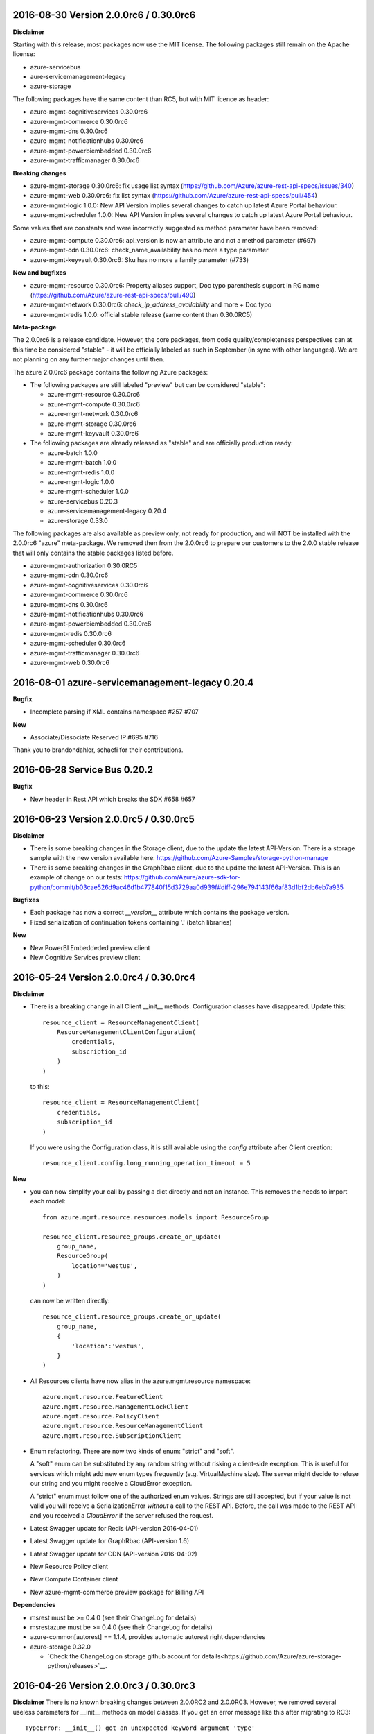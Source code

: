 2016-08-30 Version 2.0.0rc6 / 0.30.0rc6
+++++++++++++++++++++++++++++++++++++++

**Disclaimer**

Starting with this release, most packages now use the MIT license. The following packages still remain on the Apache license:

- azure-servicebus
- aure-servicemanagement-legacy
- azure-storage

The following packages have the same content than RC5, but with MIT licence as header:

- azure-mgmt-cognitiveservices 0.30.0rc6
- azure-mgmt-commerce 0.30.0rc6
- azure-mgmt-dns 0.30.0rc6
- azure-mgmt-notificationhubs 0.30.0rc6
- azure-mgmt-powerbiembedded 0.30.0rc6
- azure-mgmt-trafficmanager 0.30.0rc6

**Breaking changes**

- azure-mgmt-storage 0.30.0rc6: fix usage list syntax (https://github.com/Azure/azure-rest-api-specs/issues/340)
- azure-mgmt-web 0.30.0rc6: fix list syntax (https://github.com/Azure/azure-rest-api-specs/pull/454)
- azure-mgmt-logic 1.0.0: New API Version implies several changes to catch up latest Azure Portal behaviour.
- azure-mgmt-scheduler 1.0.0: New API Version implies several changes to catch up latest Azure Portal behaviour.

Some values that are constants and were incorrectly suggested as method parameter have been removed:

- azure-mgmt-compute 0.30.0rc6: api_version is now an attribute and not a method parameter (#697)
- azure-mgmt-cdn 0.30.0rc6: check_name_availability has no more a type parameter
- azure-mgmt-keyvault 0.30.0rc6: Sku has no more a family parameter (#733)

**New and bugfixes**

- azure-mgmt-resource 0.30.0rc6: Property aliases support, Doc typo parenthesis support in RG name (https://github.com/Azure/azure-rest-api-specs/pull/490)
- azure-mgmt-network 0.30.0rc6: `check_ip_address_availability` and more + Doc typo
- azure-mgmt-redis 1.0.0: official stable release (same content than 0.30.0RC5)

**Meta-package**

The 2.0.0rc6 is a release candidate. However, the core packages, from code quality/completeness perspectives can at this time 
be considered "stable" - it will be officially labeled as such in September (in sync with other languages).
We are not planning on any further major changes until then.

The azure 2.0.0rc6 package contains the following Azure packages:

- The following packages are still labeled "preview" but can be considered "stable":

  - azure-mgmt-resource 0.30.0rc6
  - azure-mgmt-compute 0.30.0rc6
  - azure-mgmt-network 0.30.0rc6
  - azure-mgmt-storage 0.30.0rc6
  - azure-mgmt-keyvault 0.30.0rc6

- The following packages are already released as "stable" and are officially production ready:

  - azure-batch 1.0.0
  - azure-mgmt-batch 1.0.0
  - azure-mgmt-redis 1.0.0
  - azure-mgmt-logic 1.0.0
  - azure-mgmt-scheduler 1.0.0
  - azure-servicebus 0.20.3
  - azure-servicemanagement-legacy 0.20.4
  - azure-storage 0.33.0

The following packages are also available as preview only, not ready for production,
and will NOT be installed with the 2.0.0rc6 "azure" meta-package. We removed then from the 2.0.0rc6
to prepare our customers to the 2.0.0 stable release that will only contains the stable packages
listed before.

- azure-mgmt-authorization 0.30.0RC5
- azure-mgmt-cdn 0.30.0rc6
- azure-mgmt-cognitiveservices 0.30.0rc6
- azure-mgmt-commerce 0.30.0rc6
- azure-mgmt-dns 0.30.0rc6
- azure-mgmt-notificationhubs 0.30.0rc6
- azure-mgmt-powerbiembedded 0.30.0rc6
- azure-mgmt-redis 0.30.0rc6
- azure-mgmt-scheduler 0.30.0rc6
- azure-mgmt-trafficmanager 0.30.0rc6
- azure-mgmt-web 0.30.0rc6

  
2016-08-01 azure-servicemanagement-legacy 0.20.4
++++++++++++++++++++++++++++++++++++++++++++++++

**Bugfix**

* Incomplete parsing if XML contains namespace #257 #707

**New**

* Associate/Dissociate Reserved IP #695 #716

Thank you to brandondahler, schaefi for their contributions.

2016-06-28 Service Bus 0.20.2
+++++++++++++++++++++++++++++

**Bugfix**

* New header in Rest API which breaks the SDK #658 #657

2016-06-23 Version 2.0.0rc5 / 0.30.0rc5
+++++++++++++++++++++++++++++++++++++++

**Disclaimer**

* There is some breaking changes in the Storage client, due to the update the latest API-Version.
  There is a storage sample with the new version available here:
  https://github.com/Azure-Samples/storage-python-manage
* There is some breaking changes in the GraphRbac client, due to the update the latest API-Version.
  This is an example of change on our tests:
  https://github.com/Azure/azure-sdk-for-python/commit/b03cae526d9ac46d1b477840f15d3729aa0d939f#diff-296e794143f66af83d1bf2db6eb7a935

**Bugfixes**

* Each package has now a correct `__version__` attribute which contains the package version.
* Fixed serialization of continuation tokens containing '.' (batch libraries)

**New**

* New PowerBI Embeddeded preview client
* New Cognitive Services preview client

2016-05-24 Version 2.0.0rc4 / 0.30.0rc4
+++++++++++++++++++++++++++++++++++++++

**Disclaimer**

* There is a breaking change in all Client __init__ methods. Configuration classes have disappeared.
  Update this::

    resource_client = ResourceManagementClient(
        ResourceManagementClientConfiguration(
            credentials,
            subscription_id
        )
    )
    
  to this::

    resource_client = ResourceManagementClient(
        credentials,
        subscription_id
    )

  If you were using the Configuration class, it is still available using the `config` attribute after Client creation::

    resource_client.config.long_running_operation_timeout = 5
    
**New**

* you can now simplify your call by passing a dict directly and not an instance. This removes the needs to import each model::

    from azure.mgmt.resource.resources.models import ResourceGroup

    resource_client.resource_groups.create_or_update(
        group_name,
        ResourceGroup(
            location='westus',
        )
    )

  can now be written directly::
    
    resource_client.resource_groups.create_or_update(
        group_name,
        {
            'location':'westus',
        }
    )

* All Resources clients have now alias in the azure.mgmt.resource namespace::

    azure.mgmt.resource.FeatureClient
    azure.mgmt.resource.ManagementLockClient
    azure.mgmt.resource.PolicyClient
    azure.mgmt.resource.ResourceManagementClient
    azure.mgmt.resource.SubscriptionClient

* Enum refactoring. There are now two kinds of enum: "strict" and "soft".

  A "soft" enum can be substituted by any random string without risking a client-side exception. This is useful for
  services which might add new enum types frequently (e.g. VirtualMachine size). The server might decide to refuse our string and
  you might receive a CloudError exception.

  A "strict" enum must follow one of the authorized enum values. Strings are still accepted, but if your value is not valid
  you will receive a SerializationError *without* a call to the REST API. Before, the call was made to the REST API and you received 
  a `CloudError` if the server refused the request.

* Latest Swagger update for Redis (API-version 2016-04-01)
* Latest Swagger update for GraphRbac (API-version 1.6)
* Latest Swagger update for CDN (API-version 2016-04-02)
* New Resource Policy client
* New Compute Container client
* New azure-mgmt-commerce preview package for Billing API

**Dependencies**

* msrest must be >= 0.4.0 (see their ChangeLog for details)
* msrestazure must be >= 0.4.0 (see their ChangeLog for details)
* azure-common[autorest] == 1.1.4, provides automatic autorest right dependencies
* azure-storage 0.32.0

  * `Check the ChangeLog on storage github account for details<https://github.com/Azure/azure-storage-python/releases>`__.
    
    
2016-04-26 Version 2.0.0rc3 / 0.30.0rc3
+++++++++++++++++++++++++++++++++++++++

**Disclaimer**
There is no known breaking changes between 2.0.0RC2 and 2.0.0RC3.
However, we removed several useless parameters for __init__ methods on model classes. If you get an error message like this after migrating to RC3::
 
    TypeError: __init__() got an unexpected keyword argument 'type'
    
or::

    TypeError: __init__() takes exactly 1 positional argument (2 given)
    
You can remove the involved parameter safely, as it should not have been there in the first place.

**New**

* Batch / Batch Management are installed with the azure meta-package
* Type checking improvement in Client
* Latest Swagger update for Compute (Hardware profile update)
* Latest Swagger update for Redis (force-reboot)
* `azure` now installs azure-servicemanagement-legacy 0.20.3
* `azure` now installs azure-storage 0.31.0

**Dependencies**

* msrest must be >= 0.3.0 (see their ChangeLog for details)
* msrestazure must be >= 0.3.0 (see their ChangeLog for details)
* azure-common[autorest] == 1.1.3, provides automatic autorest right dependencies
* azure-storage 0.31.0

  * `Check the ChangeLog on storage github account for details<https://github.com/Azure/azure-storage-python/releases>`__.

2016-03-31 azure-servicemanagement-legacy 0.20.3
++++++++++++++++++++++++++++++++++++++++++++++++

New:
* #519 Add support for the OSImage /details endpoint

2016-03-29 Version 2.0.0rc2 / 0.30.0rc2
+++++++++++++++++++++++++++++++++++++++

**New**

* Latest Swagger update for CDN (minor fixes, documentation)
* Latest Swagger update for Compute (API-version 2016-03-30, minor fixes, documentation)
* Latest Swagger update for Network (API-version 2016-03-30, minor fixes, documentation)
* Latest Swagger update for Resources (API-version 2016-02-01, export_template, minor fixes, documentation)
* Rename resource/locks client from LockManagementClient to ManagementLockClient
* Latest Swagger update for Webapps  (minor fixes, documentation)

**Bugfixes**

* #552 #536 Broken parameters in some Network models
* Raw=true in async methods now returns the direct server answer, not an AzureOperationPoller instance

**Dependencies**

* msrest must be >= 0.2.0 (see their ChangeLog for details)
* msrestazure must be >= 0.2.0 (see their ChangeLog for details)
* azure-common[autorest] == 1.1.2, provides automatic autorest right dependencies

**Misc**

* The AzureResourceViewer example in the 'example' folder has been updated to SDK 2.0.0rc2

2016-03-04 Version 2.0.0rc1 / 0.30.0rc1
+++++++++++++++++++++++++++++++++++++++

**New**

* Lastest Swagger update for CDN (endpoint create/update fix).
* Lastest Swagger update for ARM VMScaleSet (reimage, redeploy).
* Lastest Swagger update for ARM VirtualMachine (minor fixes, redeploy).
* Lastest Swagger update for ARM Storage (minor fixes).
* Lastest Swagger update for ARM Apps Logic (minor fixes).
* Lastest Swagger update for ARM Web Apps (recommendation API).
* Rename resource/authorization to resource/locks
* Any default tags in the swagger spec are used as defaults for named args.
* 'Azure-SDK-for-Python' is added to the user-agent of each generated libraries.
* Base class Paged now inherits from collections.Iterable.
* odata filters are now taken as string directly

**azure-common 1.1.0**

* add exceptions/credentials aliases in azure.common

**Dependencies**

* msrest/msrestazure must be >= 0.1.0 (see their ChangeLog for details)

2016-02-18 Version 2.0.0a1
++++++++++++++++++++++++++

**DISCLAIMER**

This is an alpha release. Future releases may introduce some breaking changes.
Some of the new generated libraries have not yet been tested extensively, and some have known issues (such as azure-mgmt-web).
Our goal is to release a stable version by the end of March 2016.  Please send us your feedback!

**WHAT'S NEW**

* New ARM generated code based on `Swagger specification of the Azure REST APIs<https://github.com/Azure/azure-rest-api-specs>`__
* New libraries

  * Azure Active Directory Graph API
  * Authorization: permissions, subscriptions, roles and more
  * CDN: profiles, endpoints creation and more
  * Apps:

    * Logic Apps: Workflow and job management
    * Web Apps: App Service Plan, web sites, certificate, domains and more

  * Notification Hubs: Namespaces, hub creation/deletion and more
  * Redis: create cache and more
  * Scheduler: create job collections, create job and more

* Enhanced libraries compared to 1.0.0 preview

  * Storage: create storage accounts, list keys, and more
  * Resource:

    * resources : create resource groups, register providers and more
    * features : manage features of provider and more
    * authorization : manage resource group lock and more
    * subscriptions : manage subscriptions and more

  * Network: create virtual networks, network interfaces, public ips and more
  * Compute: create virtual machines and more

**BREAKING CHANGES**

We made our possible to document the breaking from ARM 1.0.0 version to 2.0.0 `here<https://github.com/Azure/azure-sdk-for-python/wiki/Migrate-from-1.0.0-ARM-preview-to-2.0.0>`__.

**Dependencies**

azure-storage 0.30.0
  * Major version. `Check the ChangeLog on storage github account for details<https://github.com/Azure/azure-storage-python/releases>`__.

2016-01-20 Version 1.0.3
++++++++++++++++++++++++

**Bugfixes**

azure-mgmt-compute 0.20.1
  * #510 Missing "statuses" property in VirtualMachineInstanceView

azure-servicemanagement-legacy 0.20.2
  * #487 #488 Add StaticVirtualNetworkIPAddress to network configuration
  * #497      Add replicate_vm_image, unreplicate_vm_image, share_vm_image
  * #501 #511 Add update_os_image_from_image_reference

**Misc**

  * #491 #502 #422 Update documentation
  * Update azure-storage dependency to 0.20.3
  * Update azure-mgmt dependency to 0.20.2

Thank you to bear454, ekesken, kingliantop, mamoo, schaefi for their contributions.


2015-10-02 Version 1.0.2
++++++++++++++++++++++++

azure-mgmt-network 0.20.1
  * Fix retry timeout default value for long running operations

azure-mgmt-resource 0.20.1
  * Add missing model class ResourceIdentity
  * Add documentation examples for generic resource creation and deployment 
    using JSON templates

azure-storage 0.20.2
  * Fix SAS encoding to work with premium storage

Thank you to aarsan, trondhindenes for their contributions.


2015-09-14 Version 1.0.1
++++++++++++++++++++++++

* Use requests library by default in all libraries
  * Exception is azure-servicemanagement-legacy which can use requests or winhttp
  * Proxies that are automatically detected by requests don't require set_proxy call anymore
* Fix dependencies for azure-storage by using separate 2.x and 3.x wheels


2015-08-31 Version 1.0.0
++++++++++++++++++++++++

**UPGRADE**

If you are upgrading from v0.11.x or earlier, make sure to uninstall that
version before installing the latest release.

**WHAT'S NEW**

* Preliminary Azure Resource Manager (ARM) support.
  Manage your Azure compute, network and storage resources.
  This is a preview and is subject to changes in future releases.
* Azure Storage File support.
* Azure library is now more modular. You can choose to install bundles
  or install only the packages you need. Packages now available on PyPI::

    azure (bundle)
      azure-mgmt (bundle)
        azure-mgmt-compute
        azure-mgmt-network
        azure-mgmt-resource
        azure-mgmt-storage
      azure-servicebus
      azure-servicemanagement-legacy
      azure-storage

* Azure Storage has moved.
    https://github.com/Azure/azure-storage-python

    http://azure-storage.readthedocs.org/en/latest/

**Bugfixes**

* #437 Make delete_storage_account return async request id
* #435 Add complete flag to delete_role
* #448 Cast authorization code from unicode to string
* #395 Azure.Storage Python 2.6 compatibility

**BREAKING CHANGES**

The following were renamed and moved from 'azure' to 'azure.common'::
    WindowsAzureError                -> AzureException and AzureHttpError
    WindowsAzureConflictError        -> AzureConflictHttpError
    WindowsAzureMissingResourceError -> AzureMissingResourceHttpError

The following were renamed and moved from 'azure' to 'azure.servicemanagement'::
    WindowsAzureAsyncOperationError  -> AzureAsyncOperationHttpError

The following were renamed and moved from 'azure' to 'azure.storage'::
    WindowsAzureBatchOperationError  -> AzureBatchOperationError

The following have moved from 'azure' to 'azure.servicemanagement'::
    DEFAULT_HTTP_TIMEOUT
    MANAGEMENT_HOST

The following have moved from 'azure' to 'azure.servicebus'::
    DEFAULT_HTTP_TIMEOUT
    SERVICE_BUS_HOST_BASE

The following have moved from 'azure' to 'azure.storage'::
    DEFAULT_HTTP_TIMEOUT
    DEV_ACCOUNT_NAME
    DEV_ACCOUNT_KEY

The following have moved from 'azure.storage' to 'azure.storage.blob'::
    BLOB_SERVICE_HOST_BASE
    DEV_BLOB_HOST
    BlobService
    ContainerEnumResults
    Container
    Properties
    BlobEnumResults
    BlobResult
    Blob
    BlobProperties
    BlobPrefix
    BlobBlock
    BlobBlockList
    PageRange
    PageList
    ContainerSharedAccessPermissions
    BlobSharedAccessPermissions

The following have moved from 'azure.storage' to 'azure.storage.queue'::
    QUEUE_SERVICE_HOST_BASE
    DEV_QUEUE_HOST
    QueueService
    QueueEnumResults
    Queue
    QueueMessagesList
    QueueMessage
    QueueSharedAccessPermissions

The following have moved from 'azure.storage' to 'azure.storage.table'::
    TABLE_SERVICE_HOST_BASE
    DEV_TABLE_HOST
    TableService
    Entity
    EntityProperty
    Table
    TableSharedAccessPermissions

Thank you to Sabbasth, schaefi, feoff3, JamieCressey for their contributions.


2015-06-16 Version 0.11.1
+++++++++++++++++++++++++

 * Azure storage connection string support
 * Add a request_session parameter to storage and service bus classes
 * Fixes for bugs:
   #370 Fix table service authentication for non-english locale
   #380 Make protocol string case insensitive
   #376 Make pyopenssl dependency optional
   #360 Installing `azure` on Python 3 should not install futures

Thank you to rchamorro, drdarshan, hosungs, h_yamaki for their contributions.

2015-05-13 Version 0.11.0
+++++++++++++++++++++++++

**IMPORTANT CHANGE THAT AFFECTS STORAGE**

The API for creating shared access signatures has changed. The new API enables
easy production AND consumption of SAS for blob, queue and table storage.

 * To produce a SAS, use generate_shared_access_signature on
   BlobService/QueueService/TableService
 * To consume a SAS, init BlobService/QueueService/TableService with
   account_name & sas_token (no account_key)
 * For blob storage, you can now pass a sas_token to make_blob_url
 * For blob storage, you can now consume public containers/blobs, init 
   BlobService/QueueService/TableService with account_name only
   (no account_key or sas_token)

 See http://azure-sdk-for-python.readthedocs.org/en/latest/storage.html for
 more details on using SAS with Azure Storage.

**Other changes**

 * Create/list/delete job functionality added to SchedulerManagementService
 * update_site added to WebsiteManagementService to start/stop web sites
 * Target x-ms-version 2014-10-01 for service management
 * Add virtual IP fields in Deployment
 * Make cloud service create/delete async
 * Delete cloud service now supports deleting blobs from storage
 * Support for specifying SourceMediaLink for DataVirtualHardDisks

 * Fixes for bugs:
   #350 wait_for_operation needs to flush as it prints

Thank you to lmazuel, antonydenyer, zlike-msft, melor and amegianeg for their
contributions.

2015-04-28 Version 0.10.2
+++++++++++++++++++++++++

**Bugfixes**

   #338 Version 0.10.0 fails with 'SocketReader' object has no attribute 'tell'

2015-03-13 Version 0.10.0
+++++++++++++++++++++++++

**IMPORTANT CHANGE THAT AFFECTS STORAGE USERS (BLOB, QUEUE, TABLE)**

The library now targets x-ms-version '2014-02-14' of the storage REST API.
Previous version of the library targeted '2012-02-12'.

The upgrade to this new version causes some breaking changes for Python SDK users:

* Metrics for blob, queue, table service properties, which used to be accessed
  with the 'metrics' field are now accessed via 'hour_metrics' and 'minute_metrics'.
  Note that a backwards compatible 'metrics' property was added to redirect access 
  to 'hour_metrics'.
* Url is no longer returned from list_containers, list_blobs, list_queues.
  For blob, you can use the utility function make_blob_url as an alternate
  way to get a URL.

See MSDN documentation for details on REST API changes:

* in '2013-08-15': https://msdn.microsoft.com/en-us/library/azure/dn592124.aspx
* in '2014-02-14': https://msdn.microsoft.com/en-us/library/azure/dd894041.aspx


The other changes in this release are:

* Performance improvements in xml deserialization of storage and service bus
  Table storage query_entities is ~25X faster for the maximum of 1000 entities
* Ability to upload and download blobs using multiple connections, along with
  retries when a chunk upload/download failure occurs
  Controlled via the max_connections, max_retries, retry_wait parameters
* Use get_certificate_from_publish_settings to get a .pem certificate from
  your azure publish settings file
* Ability to adjust the global http timeout
* Service bus event hub support (create/update/delete hubs + send events)
* Documentation for API Reference is now available at 
  http://azure-sdk-for-python.readthedocs.org/en/documentation/index.html

**Bugfixes**

* #237 Ability to use multiple connections to upload blob chunks in parallel
* #254 Improve performance of table storage (and more?)
* #258 Support authenticating with azureProfile like in CLI tools
* #259 Unicode error is raised instead of actual error
* #263 Change description name
* #268 delete_deployment does not pass comp=media to delete disks
* #271 Update current_name so that multiple parameters with the same name...
* #270 Documentation for capture_vm_image is incorrect
* #273 Unicode error with utf-8 encoding value
* #276 Service Mgmt - Reserved IP create/delete are async
* #280 add support for setting IdleTimeoutInMinutes on load balanced endpoint
* #288 InvalidHeaderValue on BlobService example
* #294 Upload of large files is too slow
* #304 Unable to upload large size files to Azure Page Blob

Thank you to lmazuel, rhaps0dy, timfpark, gaellbn, moutai, edevil, rjschwei and
okaram for their contributions.

2014-11-21 Version 0.9.0
++++++++++++++++++++++++

**IMPORTANT CHANGE IN BEHAVIOR THAT AFFECTS TABLE STORAGE USERS**

The library now converts any datetime object in an entity to UTC before writing
the value to Azure, and it sets the timezone (tzinfo) to UTC on the entities
it reads from Azure. On a related note, python-dateutil is now an external
dependency.

The other changes in this release are:

* Ability to pass in to management APIs a Session object from the requests
  library (or any compatible). This allows more flexibility for authentication,
  including oauth.
* New service management APIs

  - list_role_sizes
  - list_subscriptions (oauth only)
  - rebuild_role_instance
  - delete_role_instances
  - create_reserved_ip_address
  - delete_reserved_ip_address
  - get_reserved_ip_address
  - list_reserved_ip_addresses
  - add_dns_server
  - update_dns_server
  - delete_dns_server
  - list_resource_extensions
  - list_resource_extension_versions
  - capture_vm_image
  - delete_vm_image
  - list_vm_images
  - create_vm_image
  - update_vm_image
* Enhanced service management APIs

  - create_virtual_machine_deployment / add_role

    - custom data
    - additional windows unattend content
    - create from a vm image
    - public ips
    - resource extensions
    - create from remote os image
    - provision guest agent
    - dns servers
    - reserved ip

  - update_role

    - resource extensions
    - provision guest agent

  - create_storage_service

    - account_type replaces geo_replication_enabled (preserved for backwards compat)

* Preliminary Scheduler management API
* Add metrics to Service Bus management API
* Delete Blob - support for x-ms-delete-snapshots header 

**Bugfixes**

* #221 Topic names containing slash
* #234 AttributeError on Timestamp property
* #212 Storage: Timstamp's microseconds value out of range
* #116 def _from_entity_datetime(value) in __init__.py returns 7 for seconds
* #114 Timezone information 'Z' is ignored during parsing of datetime of table entity

Thank you to Costeijn, lmazuel, pneumee, nicbon, bndw, troyanov for their contributions.

2014-09-19 Version 0.8.4
++++++++++++++++++++++++

* Add ability to get website publish data as an object (thanks lmazuel)

**Bugfixes**

* #216 Daylight saving problem in ServiceBusSASAuthentication
* #218 Content type incorrect on blob

2014-09-09 Version 0.8.3
++++++++++++++++++++++++

* Add Shared Access Signature support to Service Bus

2014-08-26 Version 0.8.2
++++++++++++++++++++++++

 * Add functionality to Service Bus Management API

   - list queues/topics/notification hubs/relays

 * Add CreationTime to StorageAccountProperties
 * Preliminary SQL Database Management API
 * Preliminary Website Management API

   - list/get webspaces
   - list/get/create/delete/restart website
   - get historical usage metrics and metric definitions
   - get publish profile xml

**Bugfixes**

* #192 Fix deserialization of broker properties for service bus.
* #173 Fix some incompatibilities with Python 2.6

Thank you to lmazuel for the contributions to SQL Database, Service Bus and
Website management.

2014-06-26 Version 0.8.1
++++++++++++++++++++++++

**Bugfixes**

* #149 Table storage batch client doesn't validate etag
* #129 Inconsistent WindowsAzure Errors

Thank you to kaptajnen, matlockx for their fixes for the redirection issue (#129).

2014-03-31 Version 0.8.0
++++++++++++++++++++++++

 * Existing service management API now targets x-ms-version 2013-06-01

**Bugfixes**

* #145 Missing DataVirtualHardDisks in Cloud Service Properties
* #144 Added configuration sets for role and added list virtual network function 
* #139 How to start "Deallocated" role
* #127 Add WinRM options to create_virtual_machine_deployment()
* #131 Missing role instance endpoint in get_deployment_by_X
* #128 Update __init__.py for missing host_name attribute on RoleInstance
* #140 Table Service deletes empty strings 
* #40  Edm.Binary and null support in table storage entities

2014-02-10 Version 0.8.0pr1
+++++++++++++++++++++++++++

 * Migrate to using httplib on Windows. This is now the default, unless a 
   Windows Certificate Store management certificate is used. Make sure to use 
   CPython 2.7.4 or later when using OpenSSL .pem certificates on Windows.
 * Added high-level functions to upload/download blobs with chunking and progress notifications
 * Added support for Python 3.3
 * Updated storage API to 2012-02-12
   - Adds more lease functionality
   - Adds cross-storage account copy
   - Adds a helper function make_blob_url to pass to copy_blob for x_ms_copy_source
 * Fixes WindowsAzureConflictError and WindowsAzureMissingResourceError to properly set the error message, and use the additional info returned by the server
 * Fixes for bugs:
   #125 Label for VM Deployment should not be b64 encoded (thanks to jeffmendoza).
   #121 In blob storage, put_page, x-ms-if-sequence-number-lte header should be x-ms-if-sequence-number-le

2013-11-06 Version 0.7.1
++++++++++++++++++++++++

**Bugfixes**

* #118 Proxy doesn't support specifying credentials
* #117 Service bus authorization code doesn't go through the proxy server
* #108 Create VM, Administrator Password Base-64 Encoding 
* #106 Why isn't setup.py in the root of the project?
* #96  Change default connection protocol to https

2013-07-08 Version 0.7.0
++++++++++++++++++++++++

 * Added service bus management API
 * Added support for list blobs delimiter (for easier hierarchical listings)
 * Cleanup of imports
 * Renamed some private functions that weren't starting with an underscore
 * Removed code generator (it's now obsolete, we make changes directly in the Python sources)

**Bugfixes**

* #90  get_blob_metadata returns more than the metadata (also get_container_metadata and get_queue_metadata)
* #87  Proxy support for \*NIX systems
* #86  Fix capitalization in the 'Fingerprint' tag for XML of serialization of SSH keys configuration 
* #83  Fixed an issue that prevented the creation of endpoints for a VM
* #80  Error deserializing datetime value from Table Store
* #79  Specify VirtualNetworkName when creating Virtual Machine
 
Thank you to timanovsky, sebhomengo, pneumee, ogrisel, 0xc0decafe and apatard for their bug reports and fixes.

2013-03-20 Version 0.6.2
++++++++++++++++++++++++

**Bugfixes**

* #75  crash on python 2.7 x64 windows
* #73  _convert_query_string return a wrong query string parameter   

2012-12-17 Version 0.6.1
++++++++++++++++++++++++

**Bugfixes**

* #69  _get_readable_id doesn't support queues with slashes in their names   
* #68  Service bus cache of tokens doesn't support multiple creds in same app  
* #66  Need to change the default timeout for httprequest on windows  
* Improved support for unicode data

2012-10-16 Version 0.6.0
++++++++++++++++++++++++

 * Added service management API
 * Added ability to specify custom hosts
 * Added proxy server support (HTTP CONNECT tunneling)

2012-06-06 Version 0.5.0
++++++++++++++++++++++++

 * Initial Release

